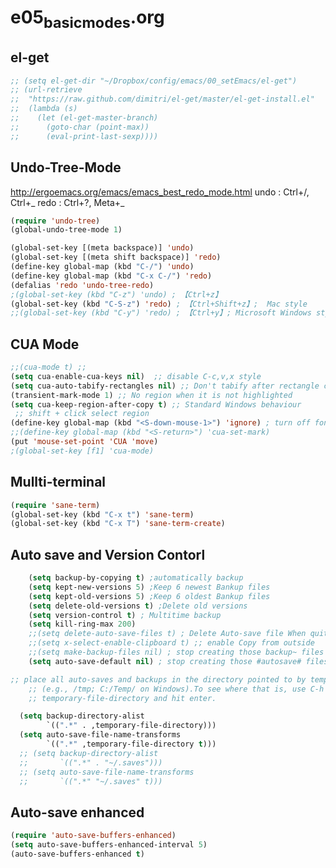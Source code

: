 * e05_basicmodes.org
** el-get
#+BEGIN_SRC emacs-lisp
  ;; (setq el-get-dir "~/Dropbox/config/emacs/00_setEmacs/el-get")
  ;; (url-retrieve
  ;;  "https://raw.github.com/dimitri/el-get/master/el-get-install.el"
  ;;  (lambda (s)
  ;;    (let (el-get-master-branch)
  ;;      (goto-char (point-max))
  ;;      (eval-print-last-sexp))))
#+END_SRC

** Undo-Tree-Mode
http://ergoemacs.org/emacs/emacs_best_redo_mode.html
undo : Ctrl+/, Ctrl+_ 
redo : Ctrl+?, Meta+_

#+BEGIN_SRC emacs-lisp
(require 'undo-tree)
(global-undo-tree-mode 1)

(global-set-key [(meta backspace)] 'undo)
(global-set-key [(meta shift backspace)] 'redo)
(define-key global-map (kbd "C-/") 'undo)
(define-key global-map (kbd "C-x C-/") 'redo) 
(defalias 'redo 'undo-tree-redo)
;(global-set-key (kbd "C-z") 'undo) ; 【Ctrl+z】
(global-set-key (kbd "C-S-z") 'redo) ; 【Ctrl+Shift+z】;  Mac style
;;(global-set-key (kbd "C-y") 'redo) ; 【Ctrl+y】; Microsoft Windows style

#+END_SRC
** CUA Mode
#+BEGIN_SRC emacs-lisp
;;(cua-mode t) ;;
(setq cua-enable-cua-keys nil)  ;; disable C-c,v,x style
(setq cua-auto-tabify-rectangles nil) ;; Don't tabify after rectangle commands
(transient-mark-mode 1) ;; No region when it is not highlighted
(setq cua-keep-region-after-copy t) ;; Standard Windows behaviour
 ;; shift + click select region
(define-key global-map (kbd "<S-down-mouse-1>") 'ignore) ; turn off font dialog
;;(define-key global-map (kbd "<S-return>") 'cua-set-mark)
(put 'mouse-set-point 'CUA 'move)
;(global-set-key [f1] 'cua-mode)
#+END_SRC

** Mullti-terminal
#+BEGIN_SRC emacs-lisp
 (require 'sane-term)
 (global-set-key (kbd "C-x t") 'sane-term)
 (global-set-key (kbd "C-x T") 'sane-term-create)
#+END_SRC

** Auto save and Version Contorl
#+BEGIN_SRC emacs-lisp
    (setq backup-by-copying t) ;automatically backup
    (setq kept-new-versions 5) ;Keep 6 newest Bankup files
    (setq kept-old-versions 5) ;Keep 6 oldest Bankup files
    (setq delete-old-versions t) ;Delete old versions
    (setq version-control t) ; Multitime backup
    (setq kill-ring-max 200)
    ;;(setq delete-auto-save-files t) ; Delete Auto-save file When quit
    ;;(setq x-select-enable-clipboard t) ;; enable Copy from outside
    ;;(setq make-backup-files nil) ; stop creating those backup~ files
    (setq auto-save-default nil) ; stop creating those #autosave# files
    
;; place all auto-saves and backups in the directory pointed to by temporary-file-directory
    ;; (e.g., /tmp; C:/Temp/ on Windows).To see where that is, use C-h v then type
    ;; temporary-file-directory and hit enter.

  (setq backup-directory-alist
        `((".*" . ,temporary-file-directory)))
  (setq auto-save-file-name-transforms
        `((".*" ,temporary-file-directory t)))
  ;; (setq backup-directory-alist
  ;;       `((".*" . "~/.saves")))
  ;; (setq auto-save-file-name-transforms
  ;;       `((".*" "~/.saves" t)))

#+END_SRC
** Auto-save enhanced
#+BEGIN_SRC emacs-lisp
  (require 'auto-save-buffers-enhanced)
  (setq auto-save-buffers-enhanced-interval 5)
  (auto-save-buffers-enhanced t)
#+END_SRC
